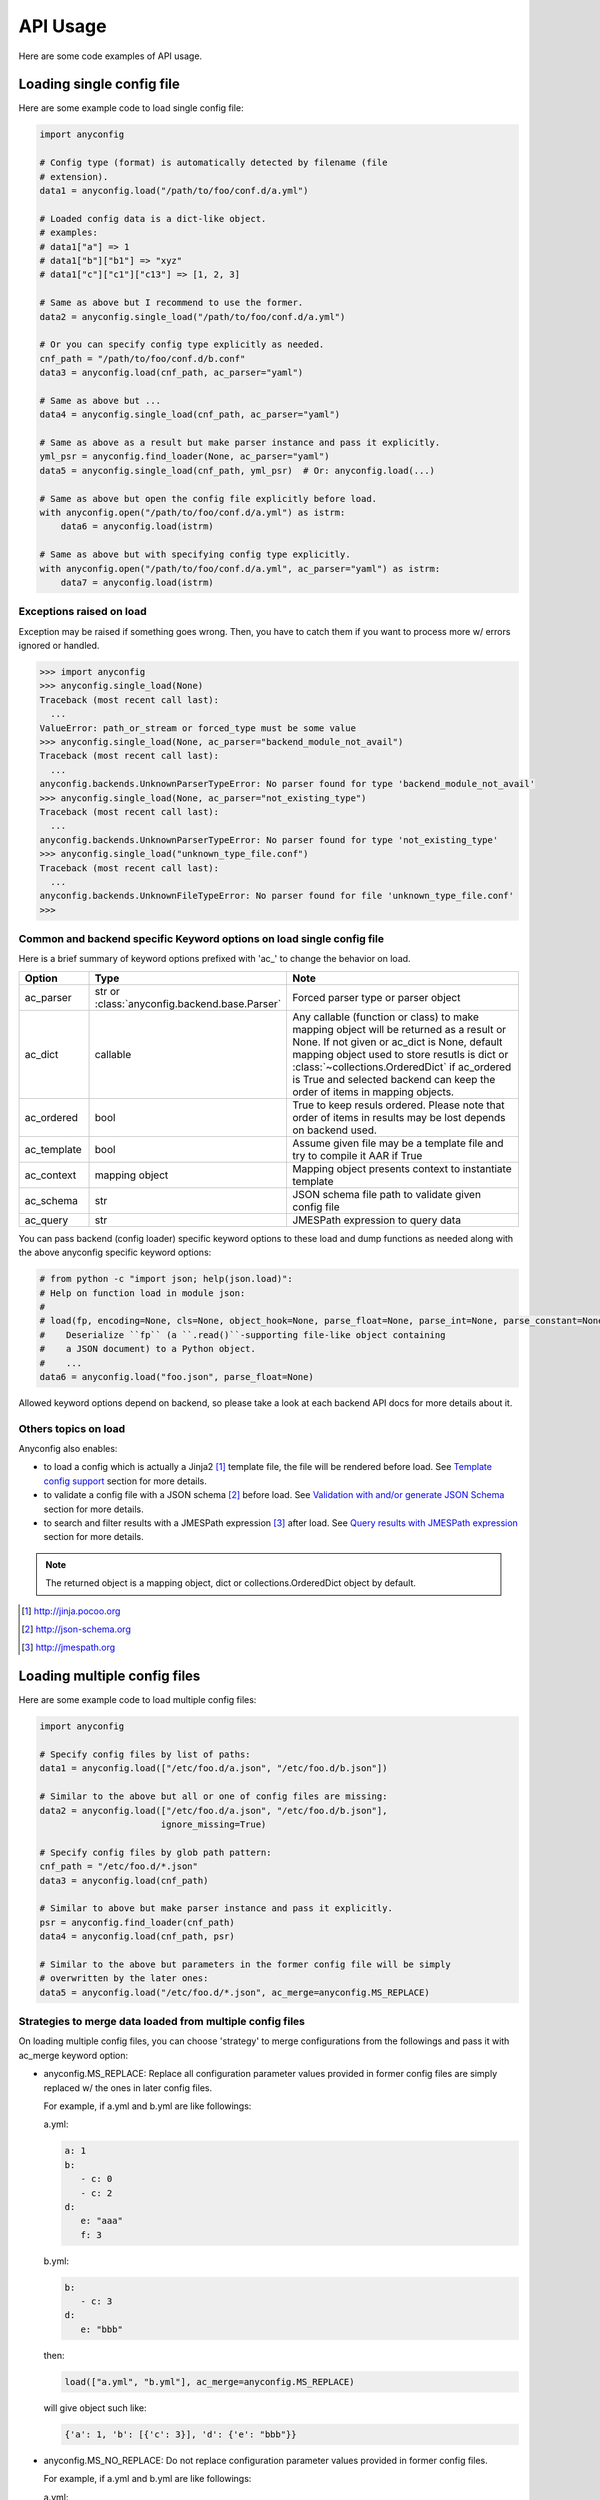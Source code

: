 API Usage
==========

Here are some code examples of API usage.

Loading single config file
----------------------------

Here are some example code to load single config file:

.. code-block:: python

  import anyconfig

  # Config type (format) is automatically detected by filename (file
  # extension).
  data1 = anyconfig.load("/path/to/foo/conf.d/a.yml")

  # Loaded config data is a dict-like object.
  # examples:
  # data1["a"] => 1
  # data1["b"]["b1"] => "xyz"
  # data1["c"]["c1"]["c13"] => [1, 2, 3]

  # Same as above but I recommend to use the former.
  data2 = anyconfig.single_load("/path/to/foo/conf.d/a.yml")

  # Or you can specify config type explicitly as needed.
  cnf_path = "/path/to/foo/conf.d/b.conf"
  data3 = anyconfig.load(cnf_path, ac_parser="yaml")

  # Same as above but ...
  data4 = anyconfig.single_load(cnf_path, ac_parser="yaml")

  # Same as above as a result but make parser instance and pass it explicitly.
  yml_psr = anyconfig.find_loader(None, ac_parser="yaml")
  data5 = anyconfig.single_load(cnf_path, yml_psr)  # Or: anyconfig.load(...)

  # Same as above but open the config file explicitly before load.
  with anyconfig.open("/path/to/foo/conf.d/a.yml") as istrm:
      data6 = anyconfig.load(istrm)

  # Same as above but with specifying config type explicitly.
  with anyconfig.open("/path/to/foo/conf.d/a.yml", ac_parser="yaml") as istrm:
      data7 = anyconfig.load(istrm)

Exceptions raised on load
^^^^^^^^^^^^^^^^^^^^^^^^^^^

Exception may be raised if something goes wrong. Then, you have to catch them
if you want to process more w/ errors ignored or handled.

.. code-block:: console

  >>> import anyconfig
  >>> anyconfig.single_load(None)
  Traceback (most recent call last):
    ...
  ValueError: path_or_stream or forced_type must be some value
  >>> anyconfig.single_load(None, ac_parser="backend_module_not_avail")
  Traceback (most recent call last):
    ...
  anyconfig.backends.UnknownParserTypeError: No parser found for type 'backend_module_not_avail'
  >>> anyconfig.single_load(None, ac_parser="not_existing_type")
  Traceback (most recent call last):
    ...
  anyconfig.backends.UnknownParserTypeError: No parser found for type 'not_existing_type'
  >>> anyconfig.single_load("unknown_type_file.conf")
  Traceback (most recent call last):
    ...
  anyconfig.backends.UnknownFileTypeError: No parser found for file 'unknown_type_file.conf'
  >>>

Common and backend specific Keyword options on load single config file
^^^^^^^^^^^^^^^^^^^^^^^^^^^^^^^^^^^^^^^^^^^^^^^^^^^^^^^^^^^^^^^^^^^^^^^^

Here is a brief summary of keyword options prefixed with 'ac\_' to change the
behavior on load.

.. csv-table::
   :header: Option, Type, Note
   :widths: 10, 20, 40

   ac_parser, str or :class:`anyconfig.backend.base.Parser`, Forced parser type or parser object
   ac_dict, callable, "Any callable (function or class) to make mapping object will be returned as a result or None. If not given or ac_dict is None, default mapping object used to store resutls is dict or :class:`~collections.OrderedDict` if ac_ordered is True and selected backend can keep the order of items in mapping objects."
   ac_ordered, bool, True to keep resuls ordered. Please note that order of items in results may be lost depends on backend used.
   ac_template, bool, Assume given file may be a template file and try to compile it AAR if True
   ac_context, mapping object, Mapping object presents context to instantiate template
   ac_schema, str, JSON schema file path to validate given config file
   ac_query, str, JMESPath expression to query data

You can pass backend (config loader) specific keyword options to these load and
dump functions as needed along with the above anyconfig specific keyword
options:

.. code-block:: python

  # from python -c "import json; help(json.load)":
  # Help on function load in module json:
  #
  # load(fp, encoding=None, cls=None, object_hook=None, parse_float=None, parse_int=None, parse_constant=None, object_pairs_hook=None, **kw)
  #    Deserialize ``fp`` (a ``.read()``-supporting file-like object containing
  #    a JSON document) to a Python object.
  #    ...
  data6 = anyconfig.load("foo.json", parse_float=None)

Allowed keyword options depend on backend, so please take a look at each
backend API docs for more details about it.

Others topics on load
^^^^^^^^^^^^^^^^^^^^^^^

Anyconfig also enables:

- to load a config which is actually a Jinja2 [#]_ template file, the file will be rendered before load. See `Template config support`_ section for more details.
- to validate a config file with a JSON schema [#]_ before load. See `Validation with and/or generate JSON Schema`_ section for more details.
- to search and filter results with a JMESPath expression [#]_ after load. See `Query results with JMESPath expression`_ section for more details.

.. note::
   The returned object is a mapping object, dict or collections.OrderedDict object by default.

.. [#] http://jinja.pocoo.org
.. [#] http://json-schema.org
.. [#] http://jmespath.org

Loading multiple config files
-------------------------------

Here are some example code to load multiple config files:

.. code-block:: python

  import anyconfig

  # Specify config files by list of paths:
  data1 = anyconfig.load(["/etc/foo.d/a.json", "/etc/foo.d/b.json"])

  # Similar to the above but all or one of config files are missing:
  data2 = anyconfig.load(["/etc/foo.d/a.json", "/etc/foo.d/b.json"],
                         ignore_missing=True)

  # Specify config files by glob path pattern:
  cnf_path = "/etc/foo.d/*.json"
  data3 = anyconfig.load(cnf_path)

  # Similar to above but make parser instance and pass it explicitly.
  psr = anyconfig.find_loader(cnf_path)
  data4 = anyconfig.load(cnf_path, psr)

  # Similar to the above but parameters in the former config file will be simply
  # overwritten by the later ones:
  data5 = anyconfig.load("/etc/foo.d/*.json", ac_merge=anyconfig.MS_REPLACE)

Strategies to merge data loaded from multiple config files
^^^^^^^^^^^^^^^^^^^^^^^^^^^^^^^^^^^^^^^^^^^^^^^^^^^^^^^^^^^^

On loading multiple config files, you can choose 'strategy' to merge
configurations from the followings and pass it with ac_merge keyword option:

* anyconfig.MS_REPLACE: Replace all configuration parameter values provided in
  former config files are simply replaced w/ the ones in later config files.

  For example, if a.yml and b.yml are like followings:

  a.yml:


  .. code-block:: yaml

    a: 1
    b:
       - c: 0
       - c: 2
    d:
       e: "aaa"
       f: 3

  b.yml:

  .. code-block:: yaml

    b:
       - c: 3
    d:
       e: "bbb"

  then:

  .. code-block:: python

    load(["a.yml", "b.yml"], ac_merge=anyconfig.MS_REPLACE)

  will give object such like:
  
  .. code-block:: python

    {'a': 1, 'b': [{'c': 3}], 'd': {'e': "bbb"}}

* anyconfig.MS_NO_REPLACE: Do not replace configuration parameter values
  provided in former config files.

  For example, if a.yml and b.yml are like followings:

  a.yml:
  
  .. code-block:: yaml

    b:
       - c: 0
       - c: 2
    d:
       e: "aaa"
       f: 3

  b.yml:
  
  .. code-block:: yaml

    a: 1
    b:
       - c: 3
    d:
       e: "bbb"

  then:
  
  .. code-block:: python

    load(["a.yml", "b.yml"], ac_merge=anyconfig.MS_NO_REPLACE)

  will give object such like:

  .. code-block:: python

    {'a': 1, 'b': [{'c': 0}, {'c': 2}], 'd': {'e': "bbb", 'f': 3}}

* anyconfig.MS_DICTS (default): Merge dicts recursively. That is, the following:

  .. code-block:: python

    load(["a.yml", "b.yml"], ac_merge=anyconfig.MS_DICTS)

  will give object such like:

  .. code-block:: python

    {'a': 1, 'b': [{'c': 3}], 'd': {'e': "bbb", 'f': 3}}

  This is the merge strategy choosen by default.

* anyconfig.MS_DICTS_AND_LISTS: Merge dicts and lists recursively. That is, the
  following:

  .. code-block:: python
 
    load(["a.yml", "b.yml"], ac_merge=anyconfig.MS_DICTS_AND_LISTS)

  will give object such like:

  .. code-block:: python

    {'a': 1, 'b': [{'c': 0}, {'c': 2}, {'c': 3}], 'd': {'e': "bbb", 'f': 3}}

Or you you can implement custom function or class or anything callables to
merge nested dicts by yourself and utilize it with ac_merge keyword option like
this:

  .. code-block:: python

    def my_merge_fn(self, other, key, val=None, **options):
        """
        :param self: mapping object to update with `other`
        :param other: mapping object to update `self`
        :param key: key of mapping object to update
        :param val: value to update self alternatively

        :return: None but `self` will be updated
        """
        if key not in self:
            self[key] = other[key] if val is None else val

    load(["a.yml", "b.yml"], ac_merge=my_merge_fn)

Please refer to the exsiting functions in anyconfig.dicsts (_update_\*
functions) to implement custom functions to merge nested dicts for more
details.

Common and backend specific Keyword options on load multiple config files
^^^^^^^^^^^^^^^^^^^^^^^^^^^^^^^^^^^^^^^^^^^^^^^^^^^^^^^^^^^^^^^^^^^^^^^^^^^

Here is a brief summary of keyword options prefixed with 'ac\_' in addition to
the keyword options explained in the `Common and backend specific Keyword
options on load single config file`_  section to change the behavior on load
multiple files.

.. csv-table::
   :header: Option, Type, Note
   :widths: 10, 20, 40

   ac_merge, str, One of anyconfig.dicts.MERGE_STRATEGIES to select strategy of how to merge results loaded from multiple configuration files. See the doc of :mod:`anyconfig.dicts` for more details of strategies. The default is anyconfig.dicts.MS_DICTS.
   ac_marker, str, Glob marker string to detect paths patterns. '*' by default.

Dumping config data
---------------------

A pair of APIs are provided to dump config data loaded w/ using loading APIs as
described previously and corresponding to them.

- :func:`dumps`: Dump data as a string
- :func:`dump`: Dump data to file of which path was given or file-like object opened

.. note::

   To specify the format or backend type w/ ac_parser keyword option is
   necessary for :func:`dumps` API because anyconfig cannot determine the type
   w/o it.

Like loading APIs, you can pass common and backend specific keyword options to them.

- common keyword options: ac_parser to determine which backend to use
- backend specific keyword options: see each backends' details

Here are some examples of these usage:

.. code-block:: python

  In [1]: s = """a: A
     .....: b:
     .....:   - b0: 0
     .....:   - b1: 1
     .....: c:
     .....:   d:
     .....:     e: E
     .....: """

  In [2]: cnf = anyconfig.loads(s, ac_parser="yaml")

  In [3]: cnf
  Out[3]: {'a': 'A', 'b': [{'b0': 0}, {'b1': 1}], 'c': {'d': {'e': 'E'}}}

  In [4]: anyconfig.dumps(cnf, ac_parser="yaml")  # ac_parser option is necessary.
  Out[4]: 'a: A\nc:\n  d: {e: E}\nb:\n- {b0: 0}\n- {b1: 1}\n'

  In [5]: print(anyconfig.dumps(cnf, ac_parser="yaml"))
  a: A
  c:
    d: {e: E}
  b:
  - {b0: 0}
  - {b1: 1}

  In [6]: print(anyconfig.dumps(cnf, ac_parser="json"))
  {"a": "A", "c": {"d": {"e": "E"}}, "b": [{"b0": 0}, {"b1": 1}]}

  In [7]: print(anyconfig.dumps(cnf, ac_parser="ini"))  # It cannot!
  ---------------------------------------------------------------------------
  AttributeError                            Traceback (most recent call last)
  <ipython-input-228-2b2771a44a7e> in <module>()
  ----> 1 print(anyconfig.dumps(cnf, ac_parser="ini"))
      ...
  AttributeError: 'str' object has no attribute 'iteritems'

  In [8]: print(anyconfig.dumps(cnf, ac_parser="configobj"))
  a = A
  b = {'b0': 0}, {'b1': 1}
  [c]
  [[d]]
  e = E

  In [9]:

Like this example, it's not always possible to dump data to any formats because
of limitations of formarts and/or backends.

Keep the order of configuration items
----------------------------------------

If you want to keep the order of configuration items, specify ac_order=True on
load or specify ac_dict to any mapping object can save the order of items such
like :class:`collections.OrderedDict` (or
:class:`~anyconfig.compat.OrderedDict`). Otherwise, the order of configuration
items will be lost by default.

Please note that anyconfig.load APIs sometimes cannot keep the order of items
in the original data even if ac_order=True or ac_dict=<ordereddict> was
specified because used backend or module cannot keep that. For example, JSON
backend can keep items but current YAML backend does not due to the limitation
of YAML module it using.

Validation with and/or generate JSON Schema
----------------------------------------------

If jsonschema [#]_ is installed and available, you can validate config files
with using anyconfig.validate() since 0.0.10.

.. code-block:: python

  # Validate a JSON config file (conf.json) with JSON schema (schema.json).
  # If validatation suceeds, `rc` -> True, `err` -> ''.
  conf1 = anyconfig.load("/path/to/conf.json")
  schema1 = anyconfig.load("/path/to/schema.json")
  (rc, err) = anyconfig.validate(conf1, schema1)

  # Similar to the above but both config and schema files are in YAML.
  conf2 = anyconfig.load("/path/to/conf.yml")
  schema2 = anyconfig.load("/path/to/schema.yml")
  (rc, err) = anyconfig.validate(conf2, schema2)

It's also able to validate config files during load:

.. code-block:: python

  # Validate a config file (conf.yml) with JSON schema (schema.yml) while
  # loading the config file.
  conf1 = anyconfig.load("/a/b/c/conf.yml", ac_schema="/c/d/e/schema.yml")

  # Validate config loaded from multiple config files with JSON schema
  # (schema.json) while loading them.
  conf2 = anyconfig.load("conf.d/*.yml", ac_schema="/c/d/e/schema.json")

And even if you don't have any JSON schema files, don't worry ;-), anyconfig
*can generate* the schema for your config files on demand and you can save it
in any formats anyconfig supports.

.. code-block:: python

  # Generate a simple JSON schema file from config file loaded.
  conf1 = anyconfig.load("/path/to/conf1.json")
  schema1 = anyconfig.gen_schema(conf1)
  anyconfig.dump(schema1, "/path/to/schema1.yml")

  # Generate more strict (precise) JSON schema file from config file loaded.
  schema2 = anyconfig.gen_schema(conf1, ac_schema_strict=True)
  anyconfig.dump(schema2, "/path/to/schema2.json")

.. note:: If you just want to generate JSON schema from your config files, then
   you don't need to install jsonschema in advance because *anyconfig can
   generate JSON schema without jsonschema module*.

.. [#] https://pypi.python.org/pypi/jsonschema

Template config support
---------------------------

anyconfig supports template config files since 0.0.6.  That is, config files
written in Jinja2 template [#]_ will be compiled before loading w/ backend
module.

.. note:: Template config support is disabled by default to avoid side effects when processing config files of jinja2 template or having some expressions similar to jinaj2 template syntax.

Anyway, a picture is worth a thousand words. Here is an example of template
config files.

  .. code-block:: console

    ssato@localhost% cat a.yml
    a: 1
    b:
      {% for i in [1, 2, 3] -%}
      - index: {{ i }}
      {% endfor %}
    {% include "b.yml" %}
    ssato@localhost% cat b.yml
    c:
      d: "efg"
    ssato@localhost% anyconfig_cli a.yml --template -O yaml -s
    a: 1
    b:
    - {index: 1}
    - {index: 2}
    - {index: 3}
    c: {d: efg}
    ssato@localhost%

And another one:

  .. code-block:: console

    In [1]: import anyconfig

    In [2]: ls *.yml
    a.yml  b.yml

    In [3]: cat a.yml
    a: {{ a }}
    b:
      {% for i in b -%}
      - index: {{ i }}
      {% endfor %}
    {% include "b.yml" %}

    In [4]: cat b.yml
    c:
      d: "efg"

    In [5]: context = dict(a=1, b=[2, 4])

    In [6]: anyconfig.load("*.yml", ac_template=True, ac_context=context)
    Out[6]: {'a': 1, 'b': [{'index': 2}, {'index': 4}], 'c': {'d': 'efg'}}

.. [#] Jinja2 template engine (http://jinja.pocoo.org) and its language (http://jinja.pocoo.org/docs/dev/)

Query results with JMESPath expression
-------------------------------------------

anyconfig supports to query result mapping object with JMESPath expression
since 0.8.3 like the following example [#]_ .

.. code-block:: console

  >>> yaml_s = """\
  ... locations:
  ...   - name: Seattle
  ...     state: WA
  ...   - name: New York
  ...     state: NY
  ...   - name: Olympia
  ...     state: WA
  ... """
  >>> query = "locations[?state == 'WA'].name | sort(@) | {WashingtonCities: join(', ', @)}"
  >>> anyconfig.loads(yaml_s, ac_parser="yaml", ac_query=query)
   {'WashingtonCities': 'Olympia, Seattle'}
  >>>

Different from other libraries can process JMESPath expressions, anyconfig can
query data of any formats it supports, with help of the jmespath support
library [#]_ . That is, you can query XML, YAML, BSON, Toml, and, of course
JSON files with JMESPath expression.

.. [#] This example is borrowed from JMESPath home, http://jmespath.org
.. [#] https://github.com/jmespath/jmespath.py

Other random topics with API usage
-----------------------------------

Suppress logging messages from anyconfig module
^^^^^^^^^^^^^^^^^^^^^^^^^^^^^^^^^^^^^^^^^^^^^^^^

anyconfig uses a global logger named **anyconfig** and logging messages are
suppressed by default as NullHandler was attached to the logger [#]_ . If you
want to see its log messages out, you have to configure it (add handler and
optionally set log level) like the followings.

- Set the log level and handler of anyconfig module before load to print log messages such as some backend modules are not available, when it's initialized:

.. code-block:: python

  In [1]: import logging

  In [2]: LOGGER = logging.getLogger("anyconfig")

  In [3]: LOGGER.addHandler(logging.StreamHandler())

  In [4]: LOGGER.setLevel(logging.ERROR)

  In [5]: import anyconfig

  In [6]: anyconfig.dumps(dict(a=1, b=[1,2]), "aaa")
  No parser found for given type: aaa
  Out[6]: '{"a": 1, "b": [1, 2]}'

  In [7]:

- Set log level of anyconfig module after load:

.. code-block:: console

  In [1]: import anyconfig, logging

  In [2]: LOGGER = logging.getLogger("anyconfig")

  In [3]: LOGGER.addHandler(logging.StreamHandler())

  In [4]: anyconfig.dumps(dict(a=2, b=[1,2]), "unknown_type")
  No parser found for given type: unknown_type
  Parser unknown_type was not found!
  Dump method not implemented. Fallback to json.Parser
  Out[4]: '{"a": 2, "b": [1, 2]}'

  In [5]:

.. [#] https://docs.python.org/2/howto/logging.html#library-config

Combination with other modules
^^^^^^^^^^^^^^^^^^^^^^^^^^^^^^^^^

anyconfig can be combined with other modules such as pyxdg and appdirs [#]_ .

For example, you can utilize anyconfig and pyxdg or appdirs in you application
software to load user config files like this:

.. code-block:: python

  import anyconfig
  import appdirs
  import os.path
  import xdg.BaseDirectory

  APP_NAME = "foo"
  APP_CONF_PATTERN = "*.yml"


  def config_path_by_xdg(app=APP_NAME, pattern=APP_CONF_PATTERN):
      return os.path.join(xdg.BaseDirectory.save_config_path(app), pattern)


  def config_path_by_appdirs(app=APP_NAME, pattern=APP_CONF_PATTERN):
      os.path.join(appdirs.user_config_dir(app), pattern)


  def load_config(fun=config_path_by_xdg):
      return anyconfig.load(fun())

.. [#] http://freedesktop.org/wiki/Software/pyxdg/
.. [#] https://pypi.python.org/pypi/appdirs/

Default config values
^^^^^^^^^^^^^^^^^^^^^^^^^^^

Current implementation of anyconfig.\*load\*() do not provide a way to provide
some sane default configuration values (as a dict parameter for example)
before/while loading config files. Instead, you can accomplish that by a few
lines of code like the followings:

.. code-block:: python

   import anyconfig

   conf = dict(foo=0, bar='1', baz=[2, 3])  # Default values
   conf_from_files = anyconfig.load("/path/to/config_files_dir/*.yml")
   anyconfig.merge(conf, conf_from_files)  # conf will be updated.

   # Use `conf` ... 

or:

.. code-block:: python

   conf = dict(foo=0, bar='1', baz=[2, 3])
   anyconfig.merge(conf, anyconfig.load("/path/to/config_files_dir/*.yml"))

Environment Variables
^^^^^^^^^^^^^^^^^^^^^^^^

It's a piece of cake to use environment variables as config default values like
this:

.. code-block:: python

   conf = os.environ.copy()
   anyconfig.merge(conf, anyconfig.load("/path/to/config_files_dir/*.yml"))

Load from compressed files
^^^^^^^^^^^^^^^^^^^^^^^^^^^^^

Since 0.2.0, python-anyconfig can load configuration from file or file-like
object, called *stream* internally. And this should help loading configurations
from compressed files.

- Loading from a compressed JSON config file:

.. code-block:: python

   import gzip

   strm = gzip.open("/path/to/gzip/compressed/cnf.json.gz")
   cnf = anyconfig.load(strm, "json")

- Loading from some compressed JSON config files:

.. code-block:: python

   import gzip
   import glob

   cnfs = "/path/to/gzip/conf/files/*.yml.gz"
   strms = [gzip.open(f) for f in sorted(glob.glob(cnfs))]
   cnf = anyconfig.load(strms, "yaml")

Please note that "json" argument passed to anyconfig.load is necessary to help
anyconfig find out the configuration type of the file.

Convert from/to bunch objects
^^^^^^^^^^^^^^^^^^^^^^^^^^^^^^^^^

It's easy to convert result conf object from/to bunch objects [#]_ as
anyconfig.load{s,} return a dict-like object:

.. code-block:: python

   import anyconfig
   import bunch

   conf = anyconfig.load("/path/to/some/config/files/*.yml")
   bconf = bunch.bunchify(conf)
   bconf.akey = ...  # Overwrite a config parameter.
      ...
   anyconfig.dump(bconf.toDict(), "/tmp/all.yml")

.. [#] bunch: https://pypi.python.org/pypi/bunch/

.. vim:sw=2:ts=2:et:
